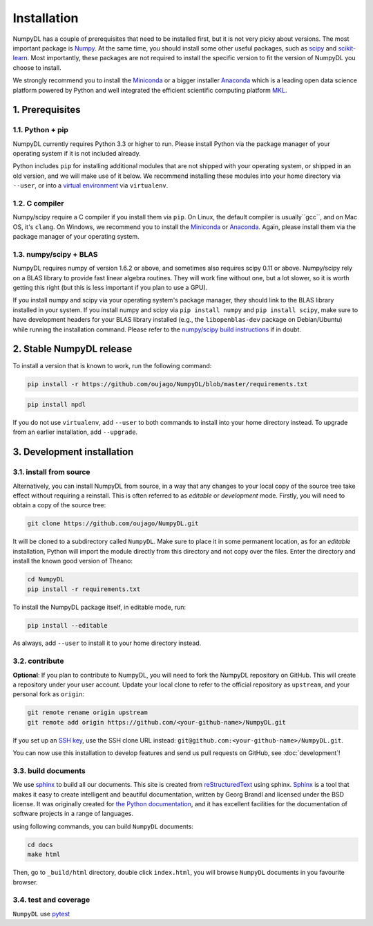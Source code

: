 .. _installation:

============
Installation
============

NumpyDL has a couple of prerequisites that need to be installed first, but it
is not very picky about versions. The most important package is `Numpy
<https://github.com/numpy/numpy>`_. At the same time, you should install some
other useful packages, such as `scipy <https://github.com/scipy/scipy>`_ and
`scikit-learn <https://github.com/scikit-learn/scikit-learn>`_. Most importantly,
these packages are not required to install the specific version to fit the version
of NumpyDL you choose to install.

We strongly recommend you to install the `Miniconda <https://conda.io/miniconda.html>`_
or a bigger installer `Anaconda <https://www.continuum.io/downloads>`_ which is a
leading open data science platform powered by Python and well integrated the efficient
scientific computing platform `MKL <https://software.intel.com/en-us/forums/intel-math-kernel-library>`_.

1. Prerequisites
================

1.1. Python + pip
-----------------

NumpyDL currently requires Python 3.3 or higher to run. Please install Python via
the package manager of your operating system if it is not included already.

Python includes ``pip`` for installing additional modules that are not shipped
with your operating system, or shipped in an old version, and we will make use
of it below. We recommend installing these modules into your home directory
via ``--user``, or into a `virtual environment
<http://www.dabapps.com/blog/introduction-to-pip-and-virtualenv-python/>`_
via ``virtualenv``.

1.2. C compiler
---------------

Numpy/scipy require a C compiler if you install them via ``pip``. On Linux,
the default compiler is usually``gcc``, and on Mac OS, it's ``clang``. On
Windows, we recommend you to install the `Miniconda <https://conda.io/miniconda.html>`_
or `Anaconda <https://www.continuum.io/downloads>`_. Again, please install them via the
package manager of your operating system.

1.3. numpy/scipy + BLAS
-----------------------

NumpyDL requires numpy of version 1.6.2 or above, and sometimes also requires
scipy 0.11 or above. Numpy/scipy rely on a BLAS library to provide fast linear
algebra routines. They will work fine without one, but a lot slower, so it is
worth getting this right (but this is less important if you plan to use a GPU).

If you install numpy and scipy via your operating system's package manager,
they should link to the BLAS library installed in your system. If you install
numpy and scipy via ``pip install numpy`` and ``pip install scipy``, make sure
to have development headers for your BLAS library installed (e.g., the
``libopenblas-dev`` package on Debian/Ubuntu) while running the installation
command. Please refer to the `numpy/scipy build instructions
<http://www.scipy.org/scipylib/building/index.html>`_ if in doubt.


2. Stable NumpyDL release
=========================

To install a version that is known to work, run the following command:

.. code-block:: bash

  pip install -r https://github.com/oujago/NumpyDL/blob/master/requirements.txt

.. code-block:: bash

  pip install npdl

If you do not use ``virtualenv``, add ``--user`` to both commands to install
into your home directory instead. To upgrade from an earlier installation, add
``--upgrade``.


3. Development installation
===========================

3.1. install from source
------------------------

Alternatively, you can install NumpyDL from source,
in a way that any changes to your local copy of the source tree take effect
without requiring a reinstall. This is often referred to as *editable* or
*development* mode. Firstly, you will need to obtain a copy of the source tree:

.. code-block:: bash

  git clone https://github.com/oujago/NumpyDL.git

It will be cloned to a subdirectory called ``NumpyDL``. Make sure to place it
in some permanent location, as for an *editable* installation, Python will
import the module directly from this directory and not copy over the files.
Enter the directory and install the known good version of Theano:

.. code-block:: bash

  cd NumpyDL
  pip install -r requirements.txt

To install the NumpyDL package itself, in editable mode, run:

.. code-block:: bash

  pip install --editable

As always, add ``--user`` to install it to your home directory instead.

3.2. contribute
---------------

**Optional**: If you plan to contribute to NumpyDL, you will need to fork the
NumpyDL repository on GitHub. This will create a repository under your user
account. Update your local clone to refer to the official repository as
``upstream``, and your personal fork as ``origin``:

.. code-block:: bash

  git remote rename origin upstream
  git remote add origin https://github.com/<your-github-name>/NumpyDL.git

If you set up an `SSH key <https://help.github.com/categories/ssh/>`_, use the
SSH clone URL instead: ``git@github.com:<your-github-name>/NumpyDL.git``.

You can now use this installation to develop features and send us pull requests
on GitHub, see :doc:`development`!


3.3. build documents
--------------------

We use `sphinx <http://www.sphinx-doc.org>`_ to build all our documents. This site
is created from `reStructuredText <https://en.wikipedia.org/wiki/ReStructuredText>`_
using sphinx. `Sphinx <http://www.sphinx-doc.org>`_ is a tool that makes it easy
to create intelligent and beautiful documentation, written by Georg Brandl and
licensed under the BSD license. It was originally created for
`the Python documentation <https://docs.python.org/>`_, and it has excellent facilities
for the documentation of software projects in a range of languages.

using following commands, you can build ``NumpyDL`` documents:

.. code-block:: bash

  cd docs
  make html

Then, go to ``_build/html`` directory, double click ``index.html``, you will browse
``NumpyDL`` documents in you favourite browser.


3.4. test and coverage
----------------------

``NumpyDL`` use `pytest <https://github.com/pytest-dev/pytest>`_

